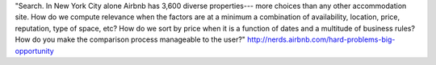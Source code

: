 "Search. In New York City alone Airbnb has 3,600 diverse properties--- more choices than any other accommodation site. How do we compute relevance when the factors are at a minimum a combination of availability, location, price, reputation, type of space, etc? How do we sort by price when it is a function of dates and a multitude of business rules? How do you make the comparison process manageable to the user?" http://nerds.airbnb.com/hard-problems-big-opportunity



